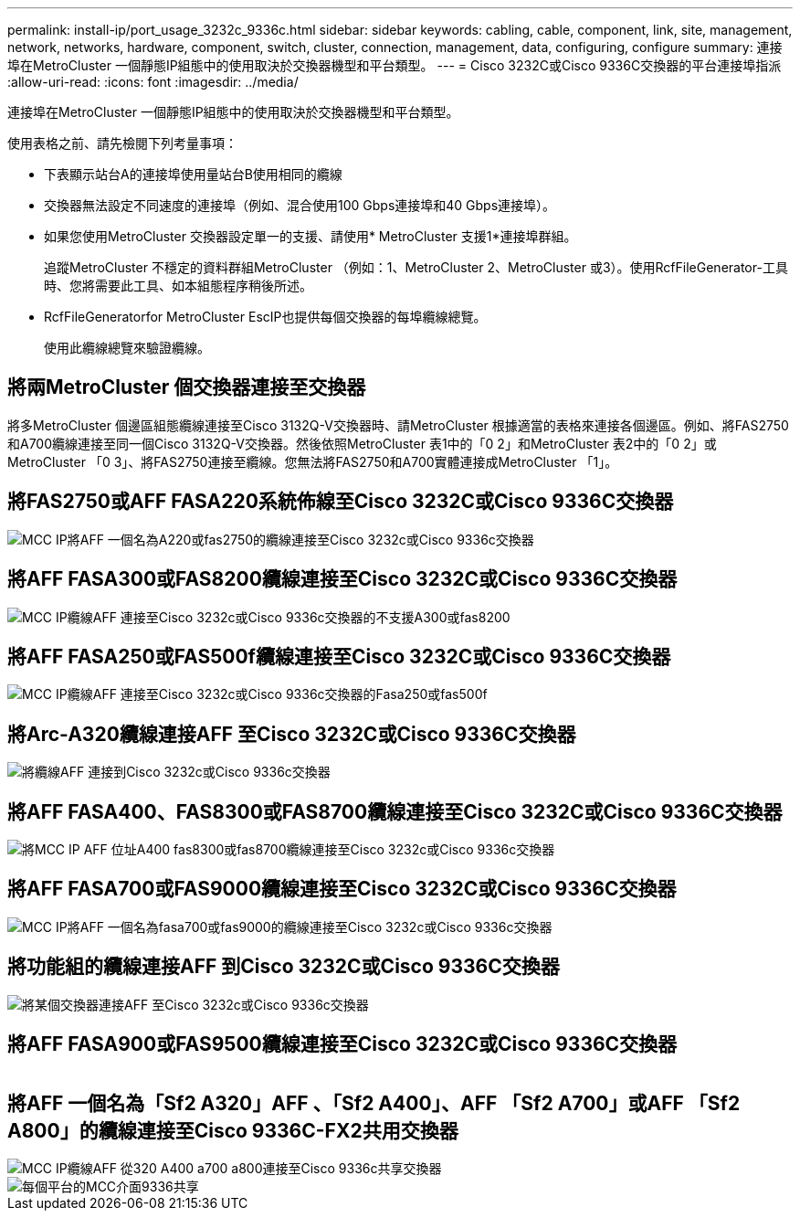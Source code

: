 ---
permalink: install-ip/port_usage_3232c_9336c.html 
sidebar: sidebar 
keywords: cabling, cable, component, link, site, management, network, networks, hardware, component, switch, cluster, connection, management, data, configuring, configure 
summary: 連接埠在MetroCluster 一個靜態IP組態中的使用取決於交換器機型和平台類型。 
---
= Cisco 3232C或Cisco 9336C交換器的平台連接埠指派
:allow-uri-read: 
:icons: font
:imagesdir: ../media/


[role="lead"]
連接埠在MetroCluster 一個靜態IP組態中的使用取決於交換器機型和平台類型。

使用表格之前、請先檢閱下列考量事項：

* 下表顯示站台A的連接埠使用量站台B使用相同的纜線
* 交換器無法設定不同速度的連接埠（例如、混合使用100 Gbps連接埠和40 Gbps連接埠）。
* 如果您使用MetroCluster 交換器設定單一的支援、請使用* MetroCluster 支援1*連接埠群組。
+
追蹤MetroCluster 不穩定的資料群組MetroCluster （例如：1、MetroCluster 2、MetroCluster 或3）。使用RcfFileGenerator-工具時、您將需要此工具、如本組態程序稍後所述。

* RcfFileGeneratorfor MetroCluster EscIP也提供每個交換器的每埠纜線總覽。
+
使用此纜線總覽來驗證纜線。





== 將兩MetroCluster 個交換器連接至交換器

將多MetroCluster 個邊區組態纜線連接至Cisco 3132Q-V交換器時、請MetroCluster 根據適當的表格來連接各個邊區。例如、將FAS2750和A700纜線連接至同一個Cisco 3132Q-V交換器。然後依照MetroCluster 表1中的「0 2」和MetroCluster 表2中的「0 2」或MetroCluster 「0 3」、將FAS2750連接至纜線。您無法將FAS2750和A700實體連接成MetroCluster 「1」。



== 將FAS2750或AFF FASA220系統佈線至Cisco 3232C或Cisco 9336C交換器

image::../media/mcc_ip_cabling_an_aff_a220_or_fas2750_to_a_cisco_3232c_or_cisco_9336c_switch.png[MCC IP將AFF 一個名為A220或fas2750的纜線連接至Cisco 3232c或Cisco 9336c交換器]



== 將AFF FASA300或FAS8200纜線連接至Cisco 3232C或Cisco 9336C交換器

image::../media/mcc_ip_cabling_a_aff_a300_or_fas8200_to_a_cisco_3232c_or_cisco_9336c_switch.png[MCC IP纜線AFF 連接至Cisco 3232c或Cisco 9336c交換器的不支援A300或fas8200]



== 將AFF FASA250或FAS500f纜線連接至Cisco 3232C或Cisco 9336C交換器

image::../media/mcc_ip_cabling_an_aff_a250_or_fas500f_to_a_cisco_3232c_or_cisco_9336c_switch.png[MCC IP纜線AFF 連接至Cisco 3232c或Cisco 9336c交換器的Fasa250或fas500f]



== 將Arc-A320纜線連接AFF 至Cisco 3232C或Cisco 9336C交換器

image::../media/cabling_a_aff_a320_to_a_cisco_3232c_or_cisco_9336c_switch.png[將纜線AFF 連接到Cisco 3232c或Cisco 9336c交換器]



== 將AFF FASA400、FAS8300或FAS8700纜線連接至Cisco 3232C或Cisco 9336C交換器

image::../media/cabling_a_mcc_ip_aff_a400_fas8300_or_fas8700_to_a_cisco_3232c_or_cisco_9336c_switch.png[將MCC IP AFF 位址A400 fas8300或fas8700纜線連接至Cisco 3232c或Cisco 9336c交換器]



== 將AFF FASA700或FAS9000纜線連接至Cisco 3232C或Cisco 9336C交換器

image::../media/mcc_ip_cabling_a_aff_a700_or_fas9000_to_a_cisco_3232c_or_cisco_9336c_switch.png[MCC IP將AFF 一個名為fasa700或fas9000的纜線連接至Cisco 3232c或Cisco 9336c交換器]



== 將功能組的纜線連接AFF 到Cisco 3232C或Cisco 9336C交換器

image::../media/cabling_an_aff_a800_to_a_cisco_3232c_or_cisco_9336c_switch.png[將某個交換器連接AFF 至Cisco 3232c或Cisco 9336c交換器]



== 將AFF FASA900或FAS9500纜線連接至Cisco 3232C或Cisco 9336C交換器

image:../media/cabling_an_aff_a900_or_FAS9500_to_a_cisco_3232c_or_cisco_9336c_switch.png[""]



== 將AFF 一個名為「Sf2 A320」AFF 、「Sf2 A400」、AFF 「Sf2 A700」或AFF 「Sf2 A800」的纜線連接至Cisco 9336C-FX2共用交換器

image::../media/mcc_ip_cabling_aff_a320_a400_a700_a800_to_cisco_9336c_shared_switch.png[MCC IP纜線AFF 從320 A400 a700 a800連接至Cisco 9336c共享交換器]

image::../media/mcc_interfaces_per_platform_9336-shared.png[每個平台的MCC介面9336共享]
